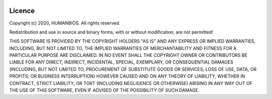 .. image:: https://scontent.fjnb10-1.fna.fbcdn.net/v/t1.0-9/90850375_106333177684413_7143218645533982720_n.png?_nc_cat=105&_nc_sid=dd9801&_nc_eui2=AeHw9n-wQzRWM1tl4RHa-z7TWt8ItV6YmV9a3wi1XpiZX1nZnStF_Kv-paCt0Uygk0w&_nc_ohc=1I73K76FVpgAX_pNyB6&_nc_ht=scontent.fjnb10-1.fna&oh=d74c40338d48079aa970e3f88aa6aee7&oe=5EEB48D8
    :align: center
    :alt: HumanBios

Licence
=======
Copyright (c) 2020, HUMANBIOS. All rights reserved.

Redistribution and use in source and binary forms, with or without
modification, are not permitted!

THIS SOFTWARE IS PROVIDED BY THE COPYRIGHT HOLDERS "AS IS" AND ANY
EXPRESS OR IMPLIED WARRANTIES, INCLUDING, BUT NOT LIMITED TO, THE
IMPLIED WARRANTIES OF MERCHANTABILITY AND FITNESS FOR A PARTICULAR
PURPOSE ARE DISCLAIMED.  IN NO EVENT SHALL THE COPYRIGHT OWNER OR
CONTRIBUTORS BE LIABLE FOR ANY DIRECT, INDIRECT, INCIDENTAL, SPECIAL,
EXEMPLARY, OR CONSEQUENTIAL DAMAGES (INCLUDING, BUT NOT LIMITED TO,
PROCUREMENT OF SUBSTITUTE GOODS OR SERVICES; LOSS OF USE, DATA, OR
PROFITS; OR BUSINESS INTERRUPTION) HOWEVER CAUSED AND ON ANY THEORY
OF LIABILITY, WHETHER IN CONTRACT, STRICT LIABILITY, OR TORT
(INCLUDING NEGLIGENCE OR OTHERWISE) ARISING IN ANY WAY OUT OF THE USE
OF THIS SOFTWARE, EVEN IF ADVISED OF THE POSSIBILITY OF SUCH DAMAGE.
